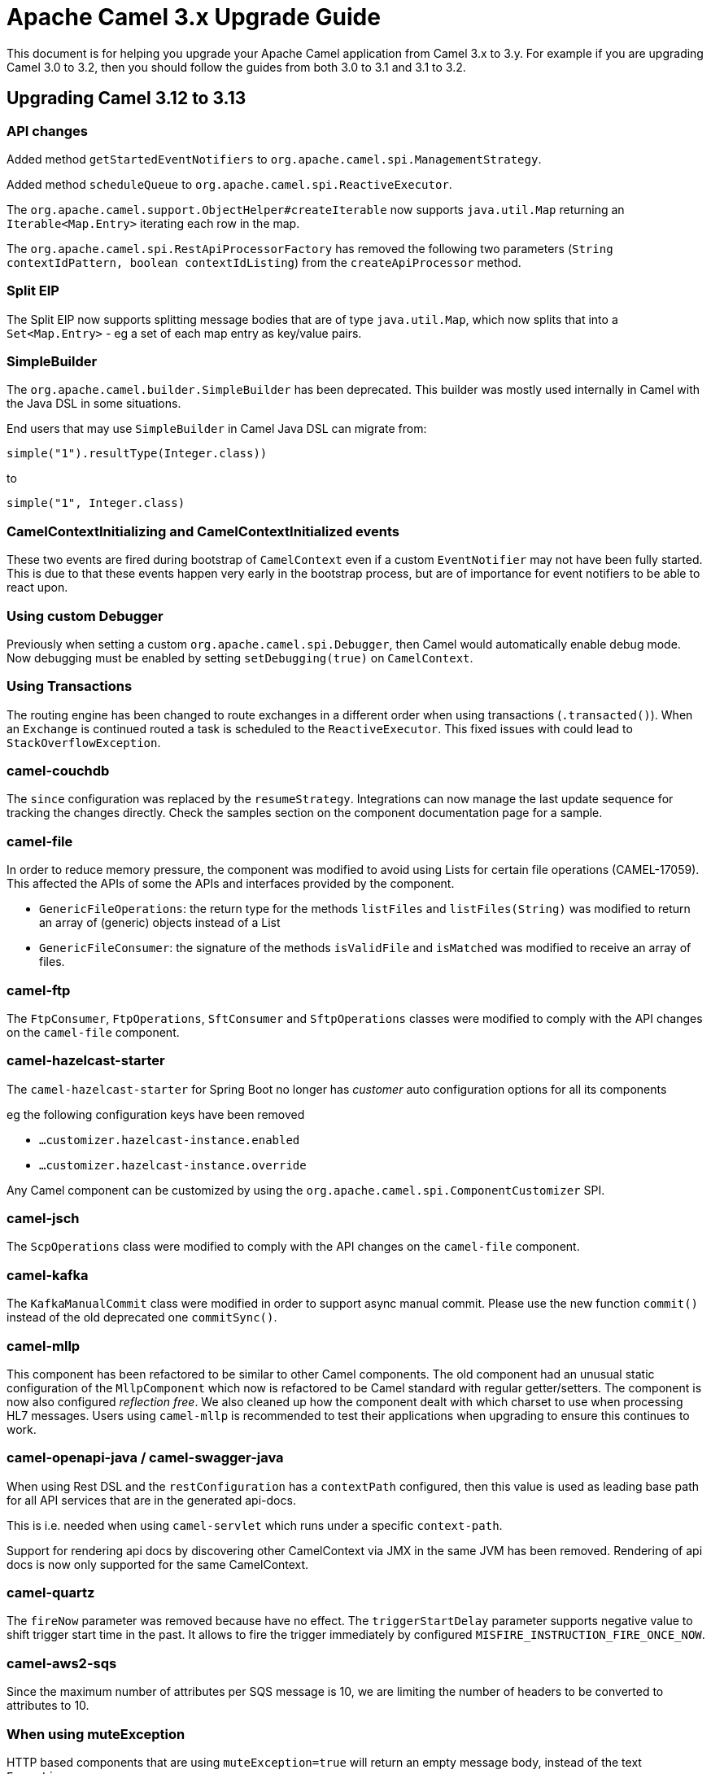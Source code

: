 = Apache Camel 3.x Upgrade Guide

This document is for helping you upgrade your Apache Camel application
from Camel 3.x to 3.y. For example if you are upgrading Camel 3.0 to 3.2, then you should follow the guides
from both 3.0 to 3.1 and 3.1 to 3.2.

== Upgrading Camel 3.12 to 3.13

=== API changes

Added method `getStartedEventNotifiers` to `org.apache.camel.spi.ManagementStrategy`.

Added method `scheduleQueue` to `org.apache.camel.spi.ReactiveExecutor`.

The `org.apache.camel.support.ObjectHelper#createIterable` now supports `java.util.Map` returning
an `Iterable<Map.Entry>` iterating each row in the map.

The `org.apache.camel.spi.RestApiProcessorFactory` has removed
the following two parameters (`String contextIdPattern, boolean contextIdListing`)
from the `createApiProcessor` method.

=== Split EIP

The Split EIP now supports splitting message bodies that are of type `java.util.Map`, which
now splits that into a `Set<Map.Entry>` - eg a set of each map entry as key/value pairs.

=== SimpleBuilder

The `org.apache.camel.builder.SimpleBuilder` has been deprecated. This builder
was mostly used internally in Camel with the Java DSL in some situations.

End users that may use `SimpleBuilder` in Camel Java DSL can migrate from:

[source,java]
----
simple("1").resultType(Integer.class))
----

to

[source,java]
----
simple("1", Integer.class)
----

=== CamelContextInitializing and CamelContextInitialized events

These two events are fired during bootstrap of `CamelContext` even if a custom `EventNotifier`
may not have been fully started. This is due to that these events happen very early in the
bootstrap process, but are of importance for event notifiers to be able to react upon.

=== Using custom Debugger

Previously when setting a custom `org.apache.camel.spi.Debugger`, then Camel would automatically
enable debug mode. Now debugging must be enabled by setting `setDebugging(true)` on `CamelContext`.

=== Using Transactions

The routing engine has been changed to route exchanges in a different order
when using transactions (`.transacted()`). When an `Exchange` is continued
routed a task is scheduled to the `ReactiveExecutor`. This fixed issues
with could lead to `StackOverflowException`.

=== camel-couchdb

The `since` configuration was replaced by the `resumeStrategy`. Integrations can now manage the last update sequence for tracking the changes directly. Check the samples section on the component documentation page for a sample.

=== camel-file

In order to reduce memory pressure, the component was modified to avoid using Lists for certain file operations (CAMEL-17059). This affected the APIs of some the APIs and interfaces provided by the component.

- `GenericFileOperations`: the return type for the methods `listFiles` and `listFiles(String)` was modified to return an array of (generic) objects instead of a List
- `GenericFileConsumer`: the signature of the methods `isValidFile` and `isMatched` was modified to receive an array of files.

=== camel-ftp

The `FtpConsumer`, `FtpOperations`, `SftConsumer` and `SftpOperations` classes were modified to comply with the API changes on the `camel-file` component.

=== camel-hazelcast-starter

The `camel-hazelcast-starter` for Spring Boot no longer has _customer_ auto configuration options for all its components

eg the following configuration keys have been removed

- `...customizer.hazelcast-instance.enabled`
- `...customizer.hazelcast-instance.override`

Any Camel component can be customized by using the `org.apache.camel.spi.ComponentCustomizer` SPI.

=== camel-jsch

The `ScpOperations` class were modified to comply with the API changes on the `camel-file` component.

=== camel-kafka

The `KafkaManualCommit` class were modified in order to support async manual commit. Please use the new function `commit()` instead of the old deprecated one `commitSync()`.

=== camel-mllp

This component has been refactored to be similar to other Camel components.
The old component had an unusual static configuration of the `MllpComponent` which now is
refactored to be Camel standard with regular getter/setters. The component is now also
configured _reflection free_. We also cleaned up how the component dealt with which charset
to use when processing HL7 messages. Users using `camel-mllp` is recommended to test
their applications when upgrading to ensure this continues to work.

=== camel-openapi-java / camel-swagger-java

When using Rest DSL and the `restConfiguration` has a `contextPath` configured, then this value
is used as leading base path for all API services that are in the generated api-docs.

This is i.e. needed when using `camel-servlet` which runs under a specific `context-path`.

Support for rendering api docs by discovering other CamelContext via JMX in the same JVM has been removed.
Rendering of api docs is now only supported for the same CamelContext.

=== camel-quartz

The `fireNow` parameter was removed because have no effect.
The `triggerStartDelay` parameter supports negative value to shift trigger start time in the past. It allows to fire the trigger immediately by configured `MISFIRE_INSTRUCTION_FIRE_ONCE_NOW`.

=== camel-aws2-sqs

Since the maximum number of attributes per SQS message is 10, we are limiting the number of headers to be converted to attributes to 10.

=== When using muteException

HTTP based components that are using `muteException=true` will return an empty message body,
instead of the text `Exception`.

This applies to camel-jetty, camel-undertow, camel-servlet, camel-netty-http
